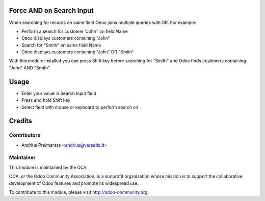 .. image:: https://img.shields.io/badge/licence-AGPL--3-blue.svg
    :alt: License: AGPL-3

Force AND on Search Input
===========

When searching for records on same field Odoo joins multiple queries with OR.
For example:

* Perform a search for customer "John" on field Name
* Odoo displays customers containing "John"
* Search for "Smith" on same field Name
* Odoo displays customers containing "John" OR "Smith"

With this module installed you can press Shift key before searching for "Smith"
and Odoo finds customers containing "John" AND "Smith"

Usage
=====

* Enter your value in Search Input field
* Press and hold Shift key
* Select field with mouse or keyboard to perform search on

Credits
=======

Contributors
------------

* Andrius Preimantas <andrius@versada.lt>

Maintainer
----------

.. image:: http://odoo-community.org/logo.png
   :alt: Odoo Community Association
   :target: http://odoo-community.org

This module is maintained by the OCA.

OCA, or the Odoo Community Association, is a nonprofit organization whose
mission is to support the collaborative development of Odoo features and
promote its widespread use.

To contribute to this module, please visit http://odoo-community.org.
